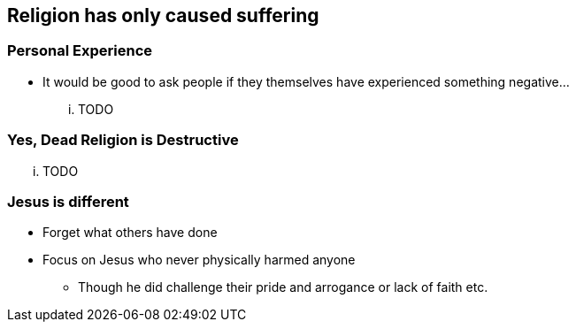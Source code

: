 == Religion has only caused suffering

=== Personal Experience
* It would be good to ask people if they themselves have experienced something negative...

... TODO

=== Yes, Dead Religion is Destructive

... TODO

=== Jesus is different
* Forget what others have done
* Focus on Jesus who never physically harmed anyone
** Though he did challenge their pride and arrogance or lack of faith etc.
